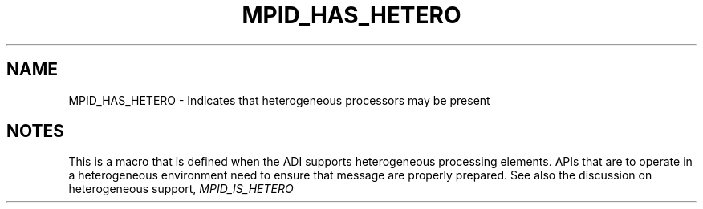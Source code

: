 .TH MPID_HAS_HETERO 5 "8/23/1995" " " "ADI"
.SH NAME
MPID_HAS_HETERO \- Indicates that heterogeneous processors may be present

.SH NOTES
This is a macro that is defined when the ADI supports heterogeneous
processing elements.  APIs that are to operate in a heterogeneous
environment need to ensure that message are properly prepared.
See also the discussion on heterogeneous support, 
.I MPID_IS_HETERO

